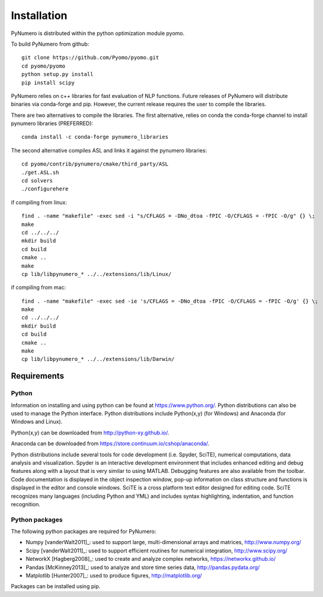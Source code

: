 Installation
======================================

PyNumero is distributed within the python optimization module pyomo.

To build PyNumero from github::
	
	git clone https://github.com/Pyomo/pyomo.git
	cd pyomo/pyomo
	python setup.py install
	pip install scipy

PyNumero relies on c++ libraries for fast evaluation of NLP functions.
Future releases of PyNumero will distribute binaries via conda-forge and pip.
However, the current release requires the user to compile the libraries.

There are two alternatives to compile the libraries. The first alternative,
relies on conda the conda-forge channel to install pynumero libraries (PREFERRED)::

        conda install -c conda-forge pynumero_libraries

The second alternative compiles ASL and links it against the pynumero libraries::

        cd pyomo/contrib/pynumero/cmake/third_party/ASL
        ./get.ASL.sh
        cd solvers
        ./configurehere

if compiling from linux::

        find . -name "makefile" -exec sed -i "s/CFLAGS = -DNo_dtoa -fPIC -O/CFLAGS = -fPIC -O/g" {} \;
	make
	cd ../../../
	mkdir build
	cd build
	cmake .. 
	make
	cp lib/libpynumero_* ../../extensions/lib/Linux/
	
if compiling from mac::

        find . -name "makefile" -exec sed -ie 's/CFLAGS = -DNo_dtoa -fPIC -O/CFLAGS = -fPIC -O/g' {} \;
	make
	cd ../../../
	mkdir build
	cd build
	cmake .. 
	make
	cp lib/libpynumero_* ../../extensions/lib/Darwin/


  
Requirements
-------------

Python
^^^^^^^
Information on installing and using python can be found at 
https://www.python.org/.  Python distributions can also be used to manage 
the Python interface.  Python distributions include Python(x,y) (for Windows) 
and Anaconda (for Windows and Linux).

Python(x,y) can be downloaded from http://python-xy.github.io/.  

Anaconda can be downloaded from https://store.continuum.io/cshop/anaconda/.

Python distributions include several tools for code development (i.e. Spyder, SciTE), 
numerical computations, data analysis and visualization. 
Spyder is an interactive development environment that includes enhanced 
editing and debug features along with a layout that is very similar 
to using MATLAB. Debugging features are also available from the toolbar.  
Code documentation is displayed in the object inspection 
window, pop-up information on class structure and functions is displayed in the 
editor and console windows.  
SciTE is a cross platform text editor designed for 
editing code.  SciTE recognizes many languages (including Python and YML) and 
includes syntax highlighting, indentation, and function recognition. 

Python packages
^^^^^^^^^^^^^^^^^
The following python packages are required for PyNumero:

* Numpy [vanderWalt2011]_: used to support large, multi-dimensional arrays and matrices, 
  http://www.numpy.org/
* Scipy [vanderWalt2011]_: used to support efficient routines for numerical integration, 
  http://www.scipy.org/
* NetworkX [Hagberg2008]_: used to create and analyze complex networks, 
  https://networkx.github.io/
* Pandas [McKinney2013]_: used to analyze and store time series data, 
  http://pandas.pydata.org/
* Matplotlib [Hunter2007]_: used to produce figures, 
  http://matplotlib.org/

Packages can be installed using pip.

